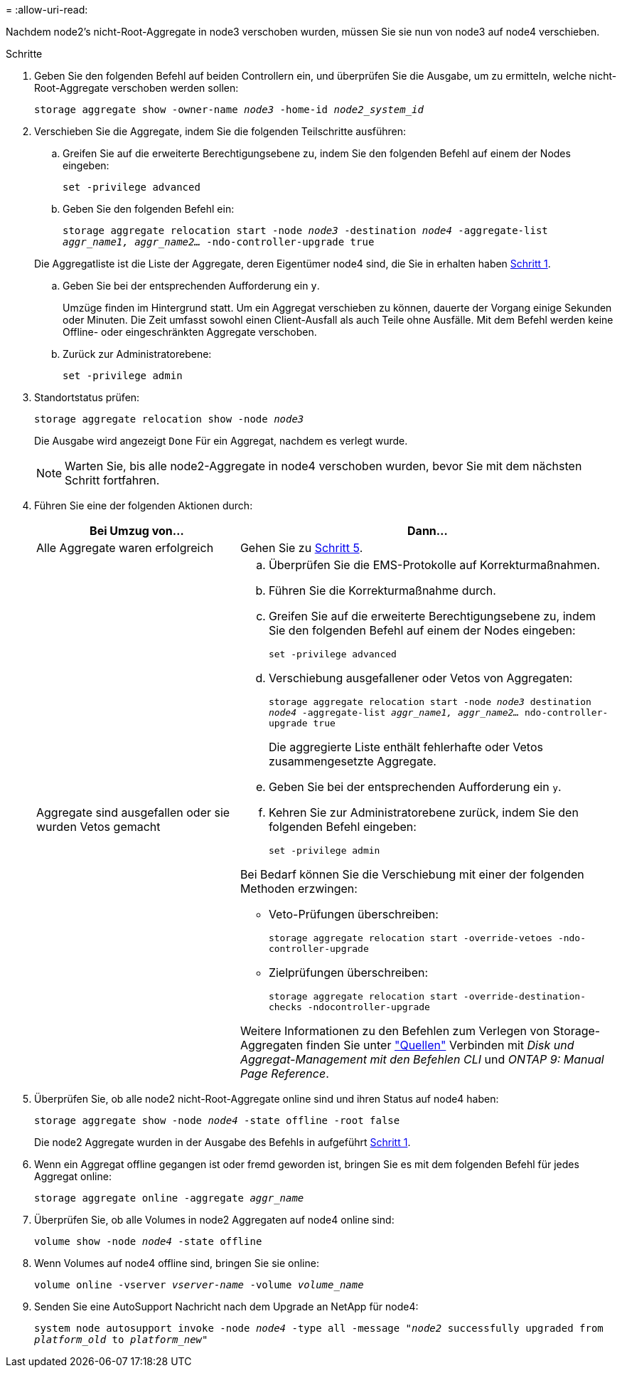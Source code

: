 = 
:allow-uri-read: 


Nachdem node2's nicht-Root-Aggregate in node3 verschoben wurden, müssen Sie sie nun von node3 auf node4 verschieben.

.Schritte
. [[man_relocate_3_4_Step1]]Geben Sie den folgenden Befehl auf beiden Controllern ein, und überprüfen Sie die Ausgabe, um zu ermitteln, welche nicht-Root-Aggregate verschoben werden sollen:
+
`storage aggregate show -owner-name _node3_ -home-id _node2_system_id_`

. Verschieben Sie die Aggregate, indem Sie die folgenden Teilschritte ausführen:
+
.. Greifen Sie auf die erweiterte Berechtigungsebene zu, indem Sie den folgenden Befehl auf einem der Nodes eingeben:
+
`set -privilege advanced`

.. Geben Sie den folgenden Befehl ein:
+
`storage aggregate relocation start -node _node3_ -destination _node4_ -aggregate-list _aggr_name1, aggr_name2..._ -ndo-controller-upgrade true`

+
Die Aggregatliste ist die Liste der Aggregate, deren Eigentümer node4 sind, die Sie in erhalten haben <<man_relocate_3_4_Step1,Schritt 1>>.

.. Geben Sie bei der entsprechenden Aufforderung ein `y`.
+
Umzüge finden im Hintergrund statt. Um ein Aggregat verschieben zu können, dauerte der Vorgang einige Sekunden oder Minuten. Die Zeit umfasst sowohl einen Client-Ausfall als auch Teile ohne Ausfälle. Mit dem Befehl werden keine Offline- oder eingeschränkten Aggregate verschoben.

.. Zurück zur Administratorebene:
+
`set -privilege admin`



. [[Schritt3]]Standortstatus prüfen:
+
`storage aggregate relocation show -node _node3_`

+
Die Ausgabe wird angezeigt `Done` Für ein Aggregat, nachdem es verlegt wurde.

+

NOTE: Warten Sie, bis alle node2-Aggregate in node4 verschoben wurden, bevor Sie mit dem nächsten Schritt fortfahren.

. Führen Sie eine der folgenden Aktionen durch:
+
[cols="35,65"]
|===
| Bei Umzug von... | Dann... 


| Alle Aggregate waren erfolgreich | Gehen Sie zu <<man_relocate_3_4_Step5,Schritt 5>>. 


| Aggregate sind ausgefallen oder sie wurden Vetos gemacht  a| 
.. Überprüfen Sie die EMS-Protokolle auf Korrekturmaßnahmen.
.. Führen Sie die Korrekturmaßnahme durch.
.. Greifen Sie auf die erweiterte Berechtigungsebene zu, indem Sie den folgenden Befehl auf einem der Nodes eingeben:
+
`set -privilege advanced`

.. Verschiebung ausgefallener oder Vetos von Aggregaten:
+
`storage aggregate relocation start -node _node3_ destination _node4_ -aggregate-list _aggr_name1, aggr_name2..._ ndo-controller-upgrade true`

+
Die aggregierte Liste enthält fehlerhafte oder Vetos zusammengesetzte Aggregate.

.. Geben Sie bei der entsprechenden Aufforderung ein `y`.
.. Kehren Sie zur Administratorebene zurück, indem Sie den folgenden Befehl eingeben:
+
`set -privilege admin`



Bei Bedarf können Sie die Verschiebung mit einer der folgenden Methoden erzwingen:

** Veto-Prüfungen überschreiben:
+
`storage aggregate relocation start -override-vetoes -ndo-controller-upgrade`

** Zielprüfungen überschreiben:
+
`storage aggregate relocation start -override-destination-checks -ndocontroller-upgrade`



Weitere Informationen zu den Befehlen zum Verlegen von Storage-Aggregaten finden Sie unter link:other_references.html["Quellen"] Verbinden mit _Disk und Aggregat-Management mit den Befehlen CLI_ und _ONTAP 9: Manual Page Reference_.

|===
. [[man_relocate_3_4_Step5]]Überprüfen Sie, ob alle node2 nicht-Root-Aggregate online sind und ihren Status auf node4 haben:
+
`storage aggregate show -node _node4_ -state offline -root false`

+
Die node2 Aggregate wurden in der Ausgabe des Befehls in aufgeführt <<man_relocate_3_4_Step1,Schritt 1>>.

. Wenn ein Aggregat offline gegangen ist oder fremd geworden ist, bringen Sie es mit dem folgenden Befehl für jedes Aggregat online:
+
`storage aggregate online -aggregate _aggr_name_`

. Überprüfen Sie, ob alle Volumes in node2 Aggregaten auf node4 online sind:
+
`volume show -node _node4_ -state offline`

. Wenn Volumes auf node4 offline sind, bringen Sie sie online:
+
`volume online -vserver _vserver-name_ -volume _volume_name_`

. Senden Sie eine AutoSupport Nachricht nach dem Upgrade an NetApp für node4:
+
`system node autosupport invoke -node _node4_ -type all -message "_node2_ successfully upgraded from _platform_old_ to _platform_new_"`


